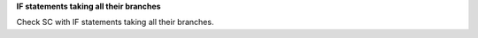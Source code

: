 **IF statements taking all their branches**

Check SC with IF statements taking all their branches.

